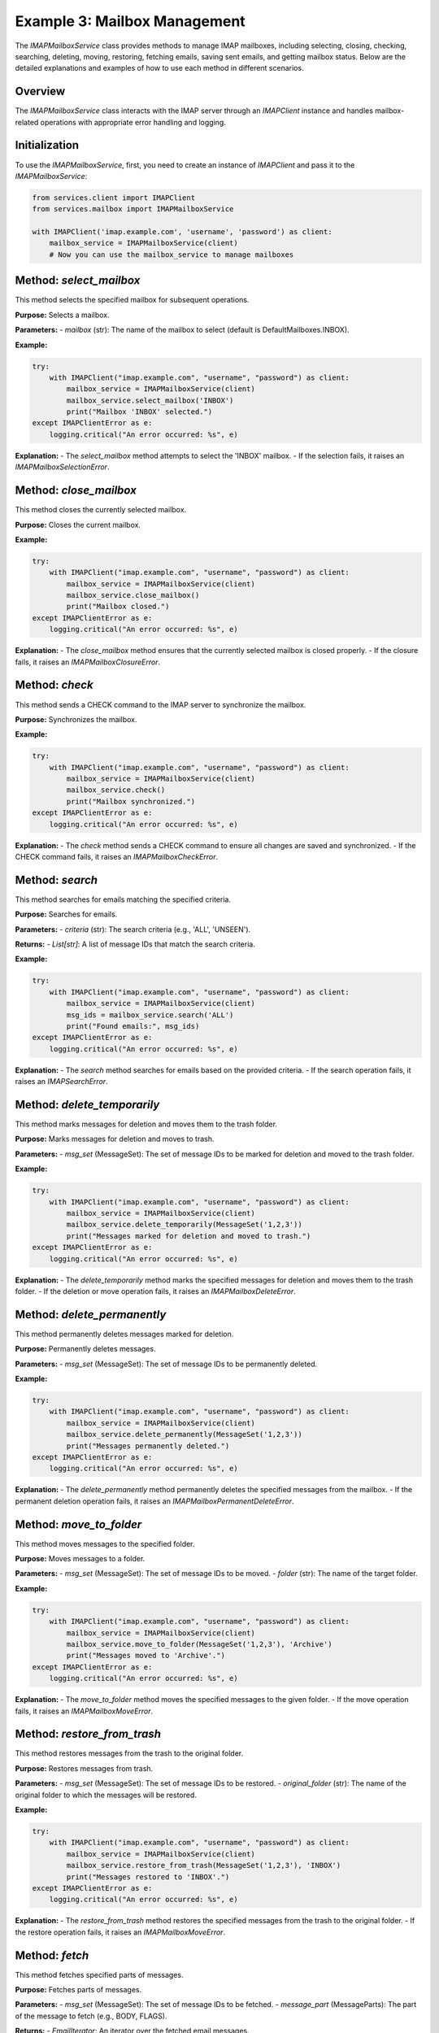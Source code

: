 Example 3: Mailbox Management
=============================

The `IMAPMailboxService` class provides methods to manage IMAP mailboxes, including selecting, closing, checking, searching, deleting, moving, restoring, fetching emails, saving sent emails, and getting mailbox status. Below are the detailed explanations and examples of how to use each method in different scenarios.

Overview
--------
The `IMAPMailboxService` class interacts with the IMAP server through an `IMAPClient` instance and handles mailbox-related operations with appropriate error handling and logging.

Initialization
--------------
To use the `IMAPMailboxService`, first, you need to create an instance of `IMAPClient` and pass it to the `IMAPMailboxService`:

.. code-block:: python

    from services.client import IMAPClient
    from services.mailbox import IMAPMailboxService

    with IMAPClient('imap.example.com', 'username', 'password') as client:
        mailbox_service = IMAPMailboxService(client)
        # Now you can use the mailbox_service to manage mailboxes

Method: `select_mailbox`
------------------------
This method selects the specified mailbox for subsequent operations.

**Purpose:**
Selects a mailbox.

**Parameters:**
- `mailbox` (str): The name of the mailbox to select (default is DefaultMailboxes.INBOX).

**Example:**

.. code-block:: python

    try:
        with IMAPClient("imap.example.com", "username", "password") as client:
            mailbox_service = IMAPMailboxService(client)
            mailbox_service.select_mailbox('INBOX')
            print("Mailbox 'INBOX' selected.")
    except IMAPClientError as e:
        logging.critical("An error occurred: %s", e)

**Explanation:**
- The `select_mailbox` method attempts to select the 'INBOX' mailbox.
- If the selection fails, it raises an `IMAPMailboxSelectionError`.

Method: `close_mailbox`
-----------------------
This method closes the currently selected mailbox.

**Purpose:**
Closes the current mailbox.

**Example:**

.. code-block:: python

    try:
        with IMAPClient("imap.example.com", "username", "password") as client:
            mailbox_service = IMAPMailboxService(client)
            mailbox_service.close_mailbox()
            print("Mailbox closed.")
    except IMAPClientError as e:
        logging.critical("An error occurred: %s", e)

**Explanation:**
- The `close_mailbox` method ensures that the currently selected mailbox is closed properly.
- If the closure fails, it raises an `IMAPMailboxClosureError`.

Method: `check`
---------------
This method sends a CHECK command to the IMAP server to synchronize the mailbox.

**Purpose:**
Synchronizes the mailbox.

**Example:**

.. code-block:: python

    try:
        with IMAPClient("imap.example.com", "username", "password") as client:
            mailbox_service = IMAPMailboxService(client)
            mailbox_service.check()
            print("Mailbox synchronized.")
    except IMAPClientError as e:
        logging.critical("An error occurred: %s", e)

**Explanation:**
- The `check` method sends a CHECK command to ensure all changes are saved and synchronized.
- If the CHECK command fails, it raises an `IMAPMailboxCheckError`.

Method: `search`
----------------
This method searches for emails matching the specified criteria.

**Purpose:**
Searches for emails.

**Parameters:**
- `criteria` (str): The search criteria (e.g., 'ALL', 'UNSEEN').

**Returns:**
- `List[str]`: A list of message IDs that match the search criteria.

**Example:**

.. code-block:: python

    try:
        with IMAPClient("imap.example.com", "username", "password") as client:
            mailbox_service = IMAPMailboxService(client)
            msg_ids = mailbox_service.search('ALL')
            print("Found emails:", msg_ids)
    except IMAPClientError as e:
        logging.critical("An error occurred: %s", e)

**Explanation:**
- The `search` method searches for emails based on the provided criteria.
- If the search operation fails, it raises an `IMAPSearchError`.

Method: `delete_temporarily`
----------------------------
This method marks messages for deletion and moves them to the trash folder.

**Purpose:**
Marks messages for deletion and moves to trash.

**Parameters:**
- `msg_set` (MessageSet): The set of message IDs to be marked for deletion and moved to the trash folder.

**Example:**

.. code-block:: python

    try:
        with IMAPClient("imap.example.com", "username", "password") as client:
            mailbox_service = IMAPMailboxService(client)
            mailbox_service.delete_temporarily(MessageSet('1,2,3'))
            print("Messages marked for deletion and moved to trash.")
    except IMAPClientError as e:
        logging.critical("An error occurred: %s", e)

**Explanation:**
- The `delete_temporarily` method marks the specified messages for deletion and moves them to the trash folder.
- If the deletion or move operation fails, it raises an `IMAPMailboxDeleteError`.

Method: `delete_permanently`
----------------------------
This method permanently deletes messages marked for deletion.

**Purpose:**
Permanently deletes messages.

**Parameters:**
- `msg_set` (MessageSet): The set of message IDs to be permanently deleted.

**Example:**

.. code-block:: python

    try:
        with IMAPClient("imap.example.com", "username", "password") as client:
            mailbox_service = IMAPMailboxService(client)
            mailbox_service.delete_permanently(MessageSet('1,2,3'))
            print("Messages permanently deleted.")
    except IMAPClientError as e:
        logging.critical("An error occurred: %s", e)

**Explanation:**
- The `delete_permanently` method permanently deletes the specified messages from the mailbox.
- If the permanent deletion operation fails, it raises an `IMAPMailboxPermanentDeleteError`.

Method: `move_to_folder`
------------------------
This method moves messages to the specified folder.

**Purpose:**
Moves messages to a folder.

**Parameters:**
- `msg_set` (MessageSet): The set of message IDs to be moved.
- `folder` (str): The name of the target folder.

**Example:**

.. code-block:: python

    try:
        with IMAPClient("imap.example.com", "username", "password") as client:
            mailbox_service = IMAPMailboxService(client)
            mailbox_service.move_to_folder(MessageSet('1,2,3'), 'Archive')
            print("Messages moved to 'Archive'.")
    except IMAPClientError as e:
        logging.critical("An error occurred: %s", e)

**Explanation:**
- The `move_to_folder` method moves the specified messages to the given folder.
- If the move operation fails, it raises an `IMAPMailboxMoveError`.

Method: `restore_from_trash`
----------------------------
This method restores messages from the trash to the original folder.

**Purpose:**
Restores messages from trash.

**Parameters:**
- `msg_set` (MessageSet): The set of message IDs to be restored.
- `original_folder` (str): The name of the original folder to which the messages will be restored.

**Example:**

.. code-block:: python

    try:
        with IMAPClient("imap.example.com", "username", "password") as client:
            mailbox_service = IMAPMailboxService(client)
            mailbox_service.restore_from_trash(MessageSet('1,2,3'), 'INBOX')
            print("Messages restored to 'INBOX'.")
    except IMAPClientError as e:
        logging.critical("An error occurred: %s", e)

**Explanation:**
- The `restore_from_trash` method restores the specified messages from the trash to the original folder.
- If the restore operation fails, it raises an `IMAPMailboxMoveError`.

Method: `fetch`
---------------
This method fetches specified parts of messages.

**Purpose:**
Fetches parts of messages.

**Parameters:**
- `msg_set` (MessageSet): The set of message IDs to be fetched.
- `message_part` (MessageParts): The part of the message to fetch (e.g., BODY, FLAGS).

**Returns:**
- `EmailIterator`: An iterator over the fetched email messages.

**Example:**

.. code-block:: python

    try:
        with IMAPClient("imap.example.com", "username", "password") as client:
            mailbox_service = IMAPMailboxService(client)
            emails = mailbox_service.fetch(MessageSet('1,2,3'), MessageParts.BODY)
            print("Fetched emails:", emails)
    except IMAPClientError as e:
        logging.critical("An error occurred: %s", e)

**Explanation:**
- The `fetch` method retrieves specified parts of the given messages.
- If the fetch operation fails, it raises an exception.

Method: `save_sent_email`
-------------------------
This method saves a sent email to the specified folder.

**Purpose:**
Saves a sent email.

**Parameters:**
- `raw_email` (bytes): The raw email content to be saved.
- `sent_folder` (str): The name of the sent folder (default is DefaultMailboxes.SENT).

**Example:**

.. code-block:: python

    try:
        with IMAPClient("imap.example.com", "username", "password") as client:
            mailbox_service = IMAPMailboxService(client)
            raw_email_bytes = b"raw email content here"
            mailbox_service.save_sent_email(raw_email_bytes)
            print("Sent email saved to 'SENT'.")
    except IMAPClientError as e:
        logging.critical("An error occurred: %s", e)

**Explanation:**
- The `save_sent_email` method saves the raw sent email data to the specified sent folder.
- If the save operation fails, it raises an `IMAPMailboxSaveSentError`.

Method: `get_mailbox_status`
----------------------------
This method retrieves the status of the specified mailbox.

**Purpose:**
Gets mailbox status.

**Parameters:**
- `mailbox` (str): The name of the mailbox to get the status for (default is DefaultMailboxes.INBOX).
- `*status_items` (List[MailboxStatusItems]): The status items to retrieve (e.g., MESSAGES, UNSEEN).

**Returns:**
- `str`: The status response from the IMAP server.

**Example:**

.. code-block:: python

    try:
        with IMAPClient("imap.example.com", "username", "password") as client:
            mailbox_service = IMAPMailboxService(client)
            status = mailbox_service.get_mailbox_status('INBOX', MailboxStatusItems.MESSAGES)
            print("Mailbox status:", status)
    except IMAPClientError as e:
        logging.critical("An error occurred: %s", e)

**Explanation:**
- The `get_mailbox_status` method retrieves the status of the specified mailbox based on the provided status items.
- If the status retrieval operation fails, it raises an `IMAPMailboxStatusError`.

Usage in Different Scenarios
----------------------------

1. **Selecting and Checking a Mailbox:**

.. code-block:: python

    try:
        with IMAPClient("imap.example.com", "username", "password") as client:
            mailbox_service = IMAPMailboxService(client)
            mailbox_service.select_mailbox('INBOX')
            mailbox_service.check()
            print("Mailbox 'INBOX' selected and checked.")
    except IMAPClientError as e:
        logging.critical("An error occurred: %s", e)

2. **Searching for Unseen Emails:**

.. code-block:: python

    try:
        with IMAPClient("imap.example.com", "username", "password") as client:
            mailbox_service = IMAPMailboxService(client)
            unseen_emails = mailbox_service.search('UNSEEN')
            print("Unseen emails:", unseen_emails)
    except IMAPClientError as e:
        logging.critical("An error occurred: %s", e)

3. **Moving Emails to Archive:**

.. code-block:: python

    try:
        with IMAPClient("imap.example.com", "username", "password") as client:
            mailbox_service = IMAPMailboxService(client)
            mailbox_service.move_to_folder(MessageSet('1,2,3'), 'Archive')
            print("Emails moved to 'Archive'.")
    except IMAPClientError as e:
        logging.critical("An error occurred: %s", e)

4. **Restoring Emails from Trash:**

.. code-block:: python

    try:
        with IMAPClient("imap.example.com", "username", "password") as client:
            mailbox_service = IMAPMailboxService(client)
            mailbox_service.restore_from_trash(MessageSet('1,2,3'), 'INBOX')
            print("Emails restored to 'INBOX'.")
    except IMAPClientError as e:
        logging.critical("An error occurred: %s", e)

5. **Fetching Email Bodies:**

.. code-block:: python

    try:
        with IMAPClient("imap.example.com", "username", "password") as client:
            mailbox_service = IMAPMailboxService(client)
            email_bodies = mailbox_service.fetch(MessageSet('1,2,3'), MessageParts.BODY)
            for email in email_bodies:
                print("Email body:", email.body)
    except IMAPClientError as e:
        logging.critical("An error occurred: %s", e)

These examples show how to use each method of the `IMAPMailboxService` class in different scenarios, providing a clear understanding of their usage and the expected behavior.
